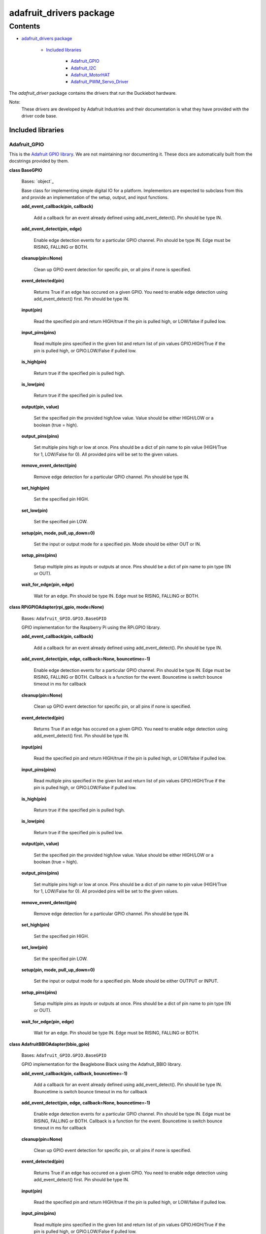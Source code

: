 
adafruit_drivers package
************************


Contents
^^^^^^^^

* `adafruit_drivers package`_

    * `Included libraries`_

        * `Adafruit_GPIO`_

        * `Adafruit_I2C`_

        * `Adafruit_MotorHAT`_

        * `Adafruit_PWM_Servo_Driver`_

The *adafruit_driver* package contains the drivers that run the
Duckiebot hardware.

Note:
    These drivers are developed by Adafruit Industries and their
    documentation is what they have provided with the driver code
    base.


Included libraries
==================


Adafruit_GPIO
-------------

This is the `Adafruit GPIO library
<https://github.com/adafruit/Adafruit_Python_GPIO>`_. We are not
maintaining nor documenting it. These docs are automatically built
from the docstrings provided by them.

**class BaseGPIO**

    Bases: `object`_

    Base class for implementing simple digital IO for a platform.
    Implementors are expected to subclass from this and provide an
    implementation of the setup, output, and input functions.

    **add_event_callback(pin, callback)**

        Add a callback for an event already defined using
        add_event_detect(). Pin should be type IN.

    **add_event_detect(pin, edge)**

        Enable edge detection events for a particular GPIO channel.
        Pin should be type IN.  Edge must be RISING, FALLING or BOTH.

    **cleanup(pin=None)**

        Clean up GPIO event detection for specific pin, or all pins if
        none is specified.

    **event_detected(pin)**

        Returns True if an edge has occured on a given GPIO.  You need
        to enable edge detection using add_event_detect() first.   Pin
        should be type IN.

    **input(pin)**

        Read the specified pin and return HIGH/true if the pin is
        pulled high, or LOW/false if pulled low.

    **input_pins(pins)**

        Read multiple pins specified in the given list and return list
        of pin values GPIO.HIGH/True if the pin is pulled high, or
        GPIO.LOW/False if pulled low.

    **is_high(pin)**

        Return true if the specified pin is pulled high.

    **is_low(pin)**

        Return true if the specified pin is pulled low.

    **output(pin, value)**

        Set the specified pin the provided high/low value.  Value
        should be either HIGH/LOW or a boolean (true = high).

    **output_pins(pins)**

        Set multiple pins high or low at once.  Pins should be a dict
        of pin name to pin value (HIGH/True for 1, LOW/False for 0).
        All provided pins will be set to the given values.

    **remove_event_detect(pin)**

        Remove edge detection for a particular GPIO channel.  Pin
        should be type IN.

    **set_high(pin)**

        Set the specified pin HIGH.

    **set_low(pin)**

        Set the specified pin LOW.

    **setup(pin, mode, pull_up_down=0)**

        Set the input or output mode for a specified pin.  Mode should
        be either OUT or IN.

    **setup_pins(pins)**

        Setup multiple pins as inputs or outputs at once.  Pins should
        be a dict of pin name to pin type (IN or OUT).

    **wait_for_edge(pin, edge)**

        Wait for an edge.   Pin should be type IN.  Edge must be
        RISING, FALLING or BOTH.

**class RPiGPIOAdapter(rpi_gpio, mode=None)**

    Bases: ``Adafruit_GPIO.GPIO.BaseGPIO``

    GPIO implementation for the Raspberry Pi using the RPi.GPIO
    library.

    **add_event_callback(pin, callback)**

        Add a callback for an event already defined using
        add_event_detect(). Pin should be type IN.

    **add_event_detect(pin, edge, callback=None, bouncetime=-1)**

        Enable edge detection events for a particular GPIO channel.
        Pin should be type IN.  Edge must be RISING, FALLING or BOTH.
        Callback is a function for the event.  Bouncetime is switch
        bounce timeout in ms for callback

    **cleanup(pin=None)**

        Clean up GPIO event detection for specific pin, or all pins if
        none is specified.

    **event_detected(pin)**

        Returns True if an edge has occured on a given GPIO.  You need
        to enable edge detection using add_event_detect() first.   Pin
        should be type IN.

    **input(pin)**

        Read the specified pin and return HIGH/true if the pin is
        pulled high, or LOW/false if pulled low.

    **input_pins(pins)**

        Read multiple pins specified in the given list and return list
        of pin values GPIO.HIGH/True if the pin is pulled high, or
        GPIO.LOW/False if pulled low.

    **is_high(pin)**

        Return true if the specified pin is pulled high.

    **is_low(pin)**

        Return true if the specified pin is pulled low.

    **output(pin, value)**

        Set the specified pin the provided high/low value.  Value
        should be either HIGH/LOW or a boolean (true = high).

    **output_pins(pins)**

        Set multiple pins high or low at once.  Pins should be a dict
        of pin name to pin value (HIGH/True for 1, LOW/False for 0).
        All provided pins will be set to the given values.

    **remove_event_detect(pin)**

        Remove edge detection for a particular GPIO channel.  Pin
        should be type IN.

    **set_high(pin)**

        Set the specified pin HIGH.

    **set_low(pin)**

        Set the specified pin LOW.

    **setup(pin, mode, pull_up_down=0)**

        Set the input or output mode for a specified pin.  Mode should
        be either OUTPUT or INPUT.

    **setup_pins(pins)**

        Setup multiple pins as inputs or outputs at once.  Pins should
        be a dict of pin name to pin type (IN or OUT).

    **wait_for_edge(pin, edge)**

        Wait for an edge.   Pin should be type IN.  Edge must be
        RISING, FALLING or BOTH.

**class AdafruitBBIOAdapter(bbio_gpio)**

    Bases: ``Adafruit_GPIO.GPIO.BaseGPIO``

    GPIO implementation for the Beaglebone Black using the
    Adafruit_BBIO library.

    **add_event_callback(pin, callback, bouncetime=-1)**

        Add a callback for an event already defined using
        add_event_detect(). Pin should be type IN.  Bouncetime is
        switch bounce timeout in ms for callback

    **add_event_detect(pin, edge, callback=None, bouncetime=-1)**

        Enable edge detection events for a particular GPIO channel.
        Pin should be type IN.  Edge must be RISING, FALLING or BOTH.
        Callback is a function for the event.  Bouncetime is switch
        bounce timeout in ms for callback

    **cleanup(pin=None)**

        Clean up GPIO event detection for specific pin, or all pins if
        none is specified.

    **event_detected(pin)**

        Returns True if an edge has occured on a given GPIO.  You need
        to enable edge detection using add_event_detect() first.   Pin
        should be type IN.

    **input(pin)**

        Read the specified pin and return HIGH/true if the pin is
        pulled high, or LOW/false if pulled low.

    **input_pins(pins)**

        Read multiple pins specified in the given list and return list
        of pin values GPIO.HIGH/True if the pin is pulled high, or
        GPIO.LOW/False if pulled low.

    **is_high(pin)**

        Return true if the specified pin is pulled high.

    **is_low(pin)**

        Return true if the specified pin is pulled low.

    **output(pin, value)**

        Set the specified pin the provided high/low value.  Value
        should be either HIGH/LOW or a boolean (true = high).

    **output_pins(pins)**

        Set multiple pins high or low at once.  Pins should be a dict
        of pin name to pin value (HIGH/True for 1, LOW/False for 0).
        All provided pins will be set to the given values.

    **remove_event_detect(pin)**

        Remove edge detection for a particular GPIO channel.  Pin
        should be type IN.

    **set_high(pin)**

        Set the specified pin HIGH.

    **set_low(pin)**

        Set the specified pin LOW.

    **setup(pin, mode, pull_up_down=0)**

        Set the input or output mode for a specified pin.  Mode should
        be either OUTPUT or INPUT.

    **setup_pins(pins)**

        Setup multiple pins as inputs or outputs at once.  Pins should
        be a dict of pin name to pin type (IN or OUT).

    **wait_for_edge(pin, edge)**

        Wait for an edge.   Pin should be type IN.  Edge must be
        RISING, FALLING or BOTH.

**class AdafruitMinnowAdapter(mraa_gpio)**

    Bases: ``Adafruit_GPIO.GPIO.BaseGPIO``

    GPIO implementation for the Minnowboard + MAX using the mraa
    library

    **add_event_callback(pin, callback)**

        Add a callback for an event already defined using
        add_event_detect(). Pin should be type IN.

    **add_event_detect(pin, edge, callback=None, bouncetime=-1)**

        Enable edge detection events for a particular GPIO channel.
        Pin should be type IN.  Edge must be RISING, FALLING or BOTH.
        Callback is a function for the event.  Bouncetime is switch
        bounce timeout in ms for callback

    **cleanup(pin=None)**

        Clean up GPIO event detection for specific pin, or all pins if
        none is specified.

    **event_detected(pin)**

        Returns True if an edge has occured on a given GPIO.  You need
        to enable edge detection using add_event_detect() first.   Pin
        should be type IN.

    **input(pin)**

        Read the specified pin and return HIGH/true if the pin is
        pulled high, or LOW/false if pulled low.

    **input_pins(pins)**

        Read multiple pins specified in the given list and return list
        of pin values GPIO.HIGH/True if the pin is pulled high, or
        GPIO.LOW/False if pulled low.

    **is_high(pin)**

        Return true if the specified pin is pulled high.

    **is_low(pin)**

        Return true if the specified pin is pulled low.

    **output(pin, value)**

        Set the specified pin the provided high/low value.  Value
        should be either 1 (ON or HIGH), or 0 (OFF or LOW) or a
        boolean.

    **output_pins(pins)**

        Set multiple pins high or low at once.  Pins should be a dict
        of pin name to pin value (HIGH/True for 1, LOW/False for 0).
        All provided pins will be set to the given values.

    **remove_event_detect(pin)**

        Remove edge detection for a particular GPIO channel.  Pin
        should be type IN.

    **set_high(pin)**

        Set the specified pin HIGH.

    **set_low(pin)**

        Set the specified pin LOW.

    **setup(pin, mode)**

        Set the input or output mode for a specified pin.  Mode should
        be either DIR_IN or DIR_OUT.

    **setup_pins(pins)**

        Setup multiple pins as inputs or outputs at once.  Pins should
        be a dict of pin name to pin type (IN or OUT).

    **wait_for_edge(pin, edge)**

        Wait for an edge.   Pin should be type IN.  Edge must be
        RISING, FALLING or BOTH.


Adafruit_I2C
------------

This is the Adafruit I2C library. We are not maintaining nor
documenting it.


Adafruit_MotorHAT
-----------------

This is the `Adafruit MotorHAT
<https://github.com/adafruit/Adafruit-Motor-HAT-Python-Library>`_
library. We are not maintaining nor documenting it.


Adafruit_PWM_Servo_Driver
-------------------------

This is the Adafruit PWM library. We are not maintaining nor
documenting it.

